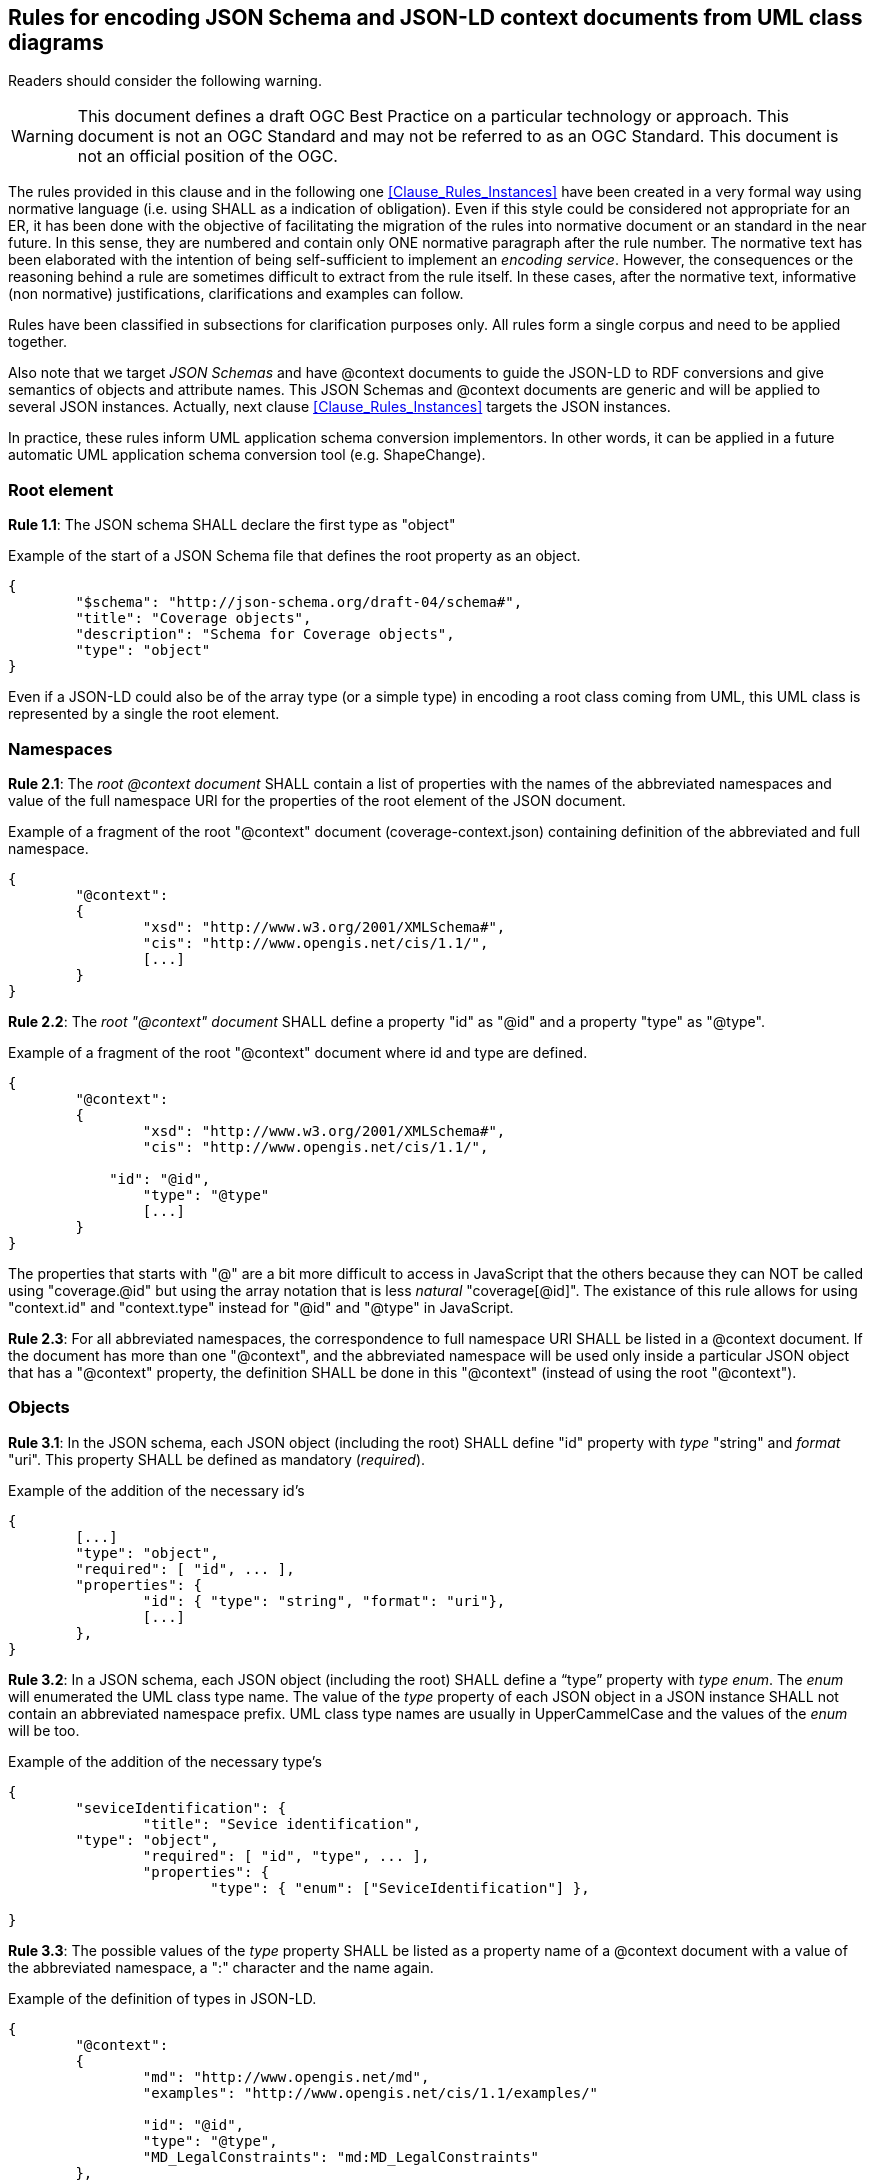 [[Clause_Rules_Schemas]]
== Rules for encoding JSON Schema and JSON-LD context documents from UML class diagrams

//-------Remove after TC approval-------

Readers should consider the following warning.

WARNING: This document defines a draft OGC Best Practice on a particular technology or approach. This document is not an OGC Standard and may not be referred to as an OGC Standard. This document is not an official position of the OGC.

//----------------------------------------

The rules provided in this clause and in the following one <<Clause_Rules_Instances>> have been created in a very formal way using normative language (i.e. using SHALL as a indication of obligation). Even if this style could be considered not appropriate for an ER, it has been done with the objective of facilitating the migration of the rules into normative document or an standard in the near future. In this sense, they are numbered and contain only ONE normative paragraph after the rule number. The normative text has been elaborated with the intention of being self-sufficient to implement an _encoding service_. However, the consequences or the reasoning behind a rule are sometimes difficult to extract from the rule itself. In these cases, after the normative text, informative (non normative) justifications, clarifications and examples can follow.

Rules have been classified in subsections for clarification purposes only. All rules form a single corpus and need to be applied together.

Also note that we target _JSON Schemas_ and have @context documents to guide the JSON-LD to RDF conversions and give semantics of objects and attribute names. This JSON Schemas and @context documents are generic and will be applied to several JSON instances. Actually, next clause <<Clause_Rules_Instances>> targets the JSON instances.

In practice, these rules inform UML application schema conversion implementors. In other words, it can be applied in a future automatic UML application schema conversion tool (e.g. ShapeChange).

=== Root element

*Rule 1.1*: The JSON schema SHALL declare the first type as "object"

[source,JSON]
.Example of the start of a JSON Schema file that defines the root property as an object.
----
{
	"$schema": "http://json-schema.org/draft-04/schema#",
	"title": "Coverage objects",
	"description": "Schema for Coverage objects",
	"type": "object"
}
----

Even if a JSON-LD could also be of the array type (or a simple type) in encoding a root class coming from UML, this UML class is represented by a single the root element.

=== Namespaces

*Rule 2.1*: The _root @context document_ SHALL contain a list of properties with the names of the abbreviated namespaces and value of the full namespace URI for the properties of the root element of the JSON document.

[source,JSON]
.Example of a fragment of the root "@context" document (coverage-context.json) containing definition of the abbreviated and full namespace.
----
{
	"@context":
	{
		"xsd": "http://www.w3.org/2001/XMLSchema#",
		"cis": "http://www.opengis.net/cis/1.1/",
		[...]
	}
}
----


*Rule 2.2*: The _root "@context" document_ SHALL define a property "id" as  "@id" and a property "type" as "@type".

[source,JSON]
.Example of a fragment of the root "@context" document where id and type are defined.
----
{
	"@context":
	{
		"xsd": "http://www.w3.org/2001/XMLSchema#",
		"cis": "http://www.opengis.net/cis/1.1/",

	    "id": "@id",
		"type": "@type"
		[...]
	}
}
----

The properties that starts with "@" are a bit more difficult to access in JavaScript that the others because they can NOT be called using "coverage.@id" but using the array notation that is less _natural_ "coverage[@id]". The existance of this rule allows for using  "context.id" and "context.type" instead for "@id" and "@type" in JavaScript.

*Rule 2.3*: For all abbreviated namespaces, the correspondence to full namespace URI SHALL be listed in a @context document. If the document has more than one "@context", and the abbreviated namespace will be used only inside a particular JSON object that has a "@context" property, the definition SHALL be done in this "@context" (instead of using the root "@context").


=== Objects

*Rule 3.1*: In the JSON schema, each JSON object (including the root) SHALL define "id" property with _type_ "string" and _format_ "uri". This property SHALL be defined as mandatory (_required_).

[source,JSON]
.Example of the addition of the necessary id's
----
{
	[...]
	"type": "object",
	"required": [ "id", ... ],
	"properties": {
		"id": { "type": "string", "format": "uri"},
		[...]
	},
}
----

*Rule 3.2*: In a JSON schema, each JSON object (including the root) SHALL define a “type” property with _type_ _enum_. The _enum_ will enumerated the UML class type name. The value of the _type_ property of each JSON object in a JSON instance SHALL not contain an abbreviated namespace prefix. UML class type names are usually in UpperCammelCase and the values of the _enum_ will be too.

[source,JSON]
.Example of the addition of the necessary type's
----
{
	"seviceIdentification": {
		"title": "Sevice identification",
        "type": "object",
		"required": [ "id", "type", ... ],
		"properties": {
			"type": { "enum": ["SeviceIdentification"] },

}
----

*Rule 3.3*: The possible values of the _type_ property SHALL be listed as a property name of a @context document with a value of the abbreviated namespace, a ":" character and the name again.

[source,JSON]
.Example of the definition of types in JSON-LD.
----
{
	"@context":
	{
		"md": "http://www.opengis.net/md",
		"examples": "http://www.opengis.net/cis/1.1/examples/"

		"id": "@id",
		"type": "@type",
		"MD_LegalConstraints": "md:MD_LegalConstraints"
	},
	"type": "MD_LegalConstraints",
	"id": "examples:CIS_05_2D",
	...
}
----

Using the types values without namespace in the JSON object definitions allows for creating a JSON schema that is able to correctly enumerate the possible values of a type property without the abbreviated namespace. This way the abbreviated namespace may vary from one instance without affecting the common JSON schema. In contrast, "id" values are expected to be different in each instance (and their values are not verified by the JSON schema) so they should contain the abbreviated namespace.

If an object can present more that one type (e.g. there is a one or more generalized classes of a more generic class) the all the alternative types are listed in the appropriate @context section.

[source,JSON]
.Example of more that one type definition for a class.
----
{
    "@context":
    {
        "MD_Constraints": "md:MD_Constraints",
        "MD_LegalConstraints": "md:MD_LegalConstraints",
        "MD_SecurityConstraints": "md:MD_SecurityConstraints"
    }
}
----

Again, there is no need to list the Abstract types due to they cannot be instanciated in JSON-LD instances.

In a JSON-LD instance, when UML generalization is used to derive more specific classes from a generic class, the value of the property "type" will be the specialized class type name, instead of the generic class name. This behavior will favor both old and the new implementations. Old implementations will be able to ignore the "type" value, identify the object name and read the common properties from the generic class. New implementation will recognize the "type" value and be prepared to find the specialized properties.

*Rule 3.4*: A UML _Union_ SHALL be expressed as a JSON object defined as an _anyOf_ array. Each anyOf item SHALL be defined as one property (plus the _type_ and _id_ properties) that are defined as required. All _type_ properties SHALL be identically defined.

[[r_sch_image_possible_values]]
.UML model for a generalized class ServiceIdentification.
image::images/PossibleValues.png[]

[source,JSON]
.JSON Schema fragment example of a UML Union encoded in JSON.
----
"possibleValues": {
	"title": "Possible Values list",
	"type": "object",
	"anyOf": [
		{
			"required": [ "type", "allowedValues"],
			"properties": {
				"type": { "enum": ["PossibleValues"] },
				"allowedValues": { "$ref": "#/definitions/AllowedValues" }
			}
		},{
			"required": [ "type", "anyValue"],
			"properties": {
				"type": { "enum": ["PossibleValues"] },
				"anyValue": { "$ref": "#/definitions/AnyValue" }
			}
		},{
			"required": [ "type", "noValues"],
			"properties": {
				"type": { "enum": ["PossibleValues"] },
				"noValues": { "$ref": "#/definitions/NoValues" }
			}
		},{
			"required": [ "type", "valuesListReference"],
			"properties": {
				"type": { "enum": ["PossibleValues"] },
				"valuesListReference": { "$ref": "#/definitions/ValuesReference" }
			}
		}
	]
}
----

*Rule 3.5*: A UML class that is a _aggregation_ or a _composition_ of a parent class, SHALL be considered equivalent to a JSON complex property of the parent object (considering it as the same as a UML complex attribute). The name of the source extreme of the relation (the tip of the arrow) will be considered the name of the complex _attribute_ and the _class name_ will be considered the _type_ of the property.

[[r_sch_image_md_format]]
.UML model showing a class that is defined as an aggregation of MD_Distribution and also as a complex data type MD_DigitalTransferOptinos
image::images/MD_Format.png[]

[source,JSON]
.JSON Schema fragment example of a class used as an aggregation and as a data type (the example ignores the tranferOption multiplicity for simplicity)
----
{
    ...
    "distributionInfo": {
        "description": {"type": "string"},
        "distributionFormat": {"$ref": "#/definitions/MD_format"},
        "transferOptions": {
            ...
            "distributionFormat": {"$ref": "#/definitions/MD_format"}
        }
    }
}
----

Please consider the rules for complex attributes and properties below.

=== Object attributes; names

*Rule 4.1*: All UML class attributes SHALL be listed in a @context object. If the document has more than one "@context", the property SHALL be defined in the "@context" that is closer to it (with the exception of "id" and "type" that are defined in the root "@context" document and always have global scope). The value of the listed properties has to be the abbreviated namespace, the ":" character and the name of the property again.

Defining the properties in the "@context" that is closer to it makes the definition local to the object where the "@context" belongs.

[source,JSON]
.Example of the addition of the abbreviate namespace to properties
----
{
	"domainSet":{
		"@context":
		{
			"generalGrid": "cis:generalGrid",
			"axis": "cis:axis",
			"axisLabel": "cis:axisLabel",
			"lowerBound": "cis:lowerBound",
			"upperBound": "cis:upperBound"
		},
		"generalGrid":{
			"axis": [{
			    "type": "IndexAxisType",
				"axisLabel": "i",
				"lowerBound": 0,
				"upperBound": 2
			},{
			    "type": "IndexAxisType",
				"axisLabel": "j",
				"lowerBound": 0,
				"upperBound": 2
			}]
		}
	}
}
----

*Rule 4.2*: All UML class attributes (as well as composition and aggregations) SHALL be listed as _properties_ of the object in the JSON Schema.

[source,JSON]
.Example of axisLabel, lowerBound and upperBound properties definition.
----
{
	"type": "object",
	"properties": {
		"type": { "enum": [ "IndexAxisType"] },
        "axisLabel":  { "type": "string" },
		"lowerBound":  { "type": "number" },
		"upperBound": { "type": "number" }
	},
----

=== Object attributes; multiplicity

*Rule 5.1*: Attributes, aggregations and compositions of an object with multiplicity 0 or 1 in the UML will be listed as JSON properties in the JSON schema.

[source,JSON]
.Example of axisLabel, lowerBound and upperBound properties definition.
----
	"axis": {
		"type": "object",
		"properties": {
			"type": { "enum": [ "IndexAxisType"] },
			"axisLabel":  { "type": "string" },
			"lowerBound":  { "type": "number" },
			"upperBound": { "type": "number" }
		}
	},
----

*Rule 5.2*: Attributes, aggregations and compositions of an object with multiplicity more than 0 in the UML will have their names listed in the array of "required" properties in the JSON schema

[source,JSON]
.Example of the "required" list of property.
----
	"axis": {
		"type": "object",
		"required": [ "type", "axisLabel", "lowerBound", "upperBound" ],
		"properties": {
			"type": { "enum": [ "IndexAxisType"] },
			"axisLabel":  { "type": "string" },
			"lowerBound":  { "type": "number" },
			"upperBound": { "type": "number" }
		}
	},
----

*Rule 5.3*: Attributes, aggregations and compositions with multiplicity more that 1 in the UML will be encoded as JSON properties of the _type_ "array" in the JSON schema

In JSON instances the arrays of JSON objects will defined the type for each member of the array. The "type" can be different from the other members of the array (JavaScript allows arrays that are heterogenous in types) but all "type" values will be an generalization of the same generic UML class.

[source,JSON]
.Example of JSON schema for numeric properties with multiplicity more than 1.
----
{
	"coordinates": {
		"type": "array",
		"items": { "type": "number" }
	},
}
----

*Rule 5.4*: A property defined in the UML as _ordered_ and with multiplicity more than 1, SHALL be defined as "@container": "@list" in a @context document.

There is an important singularity in JSON-LD about this. When a JSON document is converted into JavaScript all JSON arrays becomes automatically with order. However in JSON-LD the situation is the opposite, and by default arrays are NOT considered as ordered when converting JSON-LD arrays to RDF. There is technical reason behind this: ordered arrays require much more RDF code and the conversion does _not_ result in a _nice_ RDF code. For that reason if the a property is maked as _ordered_ in the UML, we have to explicitly indicate this in a @context. Please limit the use this parameter only when order is really important.

=== Object attributes; data types

*Rule 6.1*: Numeric attributes in the UML SHALL have "type": "number" in the JSON Schema.

[source,JSON]
.Example of JSON schema for anyURL properties with multiplicity 0 or 1.
----
{
	"lowerBound":  { "type": "number" },
	"upperBound": { "type": "number" }
}
----

In JSON there is no able to distinction between diferent numeric data types: E.g. Integer, Float, Double etc and they all became _number_.

Numeric attributes with multiplicity more than 1 will have "type": "array" and "items": {"type": "number"} in the JSON Schema.

[source,JSON]
.Example of JSON schema for numeric properties with multiplicity more than 1.
----
{
	"coordinates": {
		"type": "array",
		"items": { "type": "number" }
	},
}
----

*Rule 6.2*: Boolean attributes SHALL have "type": "boolean" in the JSON Schema.

Boolean attributes with multiplicity more than 1 will have "type": "array" and "items": {"type": "boolean"} in the JSON Schema.

*Rule 6.3*: String attributes SHALL have "type": "string" in the JSON Schema.

[source,JSON]
.Example of JSON schema for anyURL properties with multiplicity 0 or 1.
----
{
	"axisLabel":  { "type": "string" }
}
----

If there is a reason to believe that the attribute has been defined as UML string to allow both numbers or strings (depending of the case), define the type as an array of "number" and "string" is recommended.

[source,JSON]
.Example of JSON schema for an string that can be also instanciated as a number.
----
{
	"value":  { "type": ["number", "string"] },
}
----

String attributes with multiplicity more than 1 will have "type": "array" and "items": {"type": "string"} in the JSON Schema.

[source,JSON]
.Example of JSON schema for string properties with multiplicity more than 1.
----
{
	"axisLabels":
	{
		"type": "array",
		"items": { "type": "string" }
	}
}
----

*Rule 6.4*: anyURL attributes with multiplicity 0 or 1 SHALL have "type": "string" and "format": "uri" in the JSON Schema.

[source,JSON]
.Example of JSON schema for anyURL properties with multiplicity 0 or 1.
----
{
    "srsName": { "type": "string", "format": "uri"}
}
----

anyURL attributes with multiplicity more that 1 will have "type": "array" and "items": {"type": "string", "format": "uri"} in the JSON Schema.

[source,JSON]
.Example of JSON schema for anyURL properties with multiplicity more than 1.
----
{
	"srsNames":
	{
		"type": "array",
		"items": { "type": "string", "format": "uri"}
	}
}
----

*Rule 6.5*: A property that has the value anyURI SHALL be described as "@type": "@id" in a JSON @context document

[source,JSON]
.Example of the definition of a value anyURI in JSON-LD
----
{
    "@context":
    {
        "srsName": {"@id":"swe:srsName", "@type": "@id"}
    }
}
----

The reasoning behind this is that property values defined without "@type": "@id" are considered literals when converted to RDF. Property values defined with "@type": "@id" considered as URIs when converted to RDF.

*Rule 6.6*: Complex type attributes SHALL have "type": "object" in the JSON Schema.

[source,JSON]
.Example of JSON schema for complex properties with multiplicity 0 or 1.
----
{
	"generalGrid":{
		"title": "General Grid",
		"description": "General Grid",
		"type": "object"
	}
}
----

Complex type attributes with multiplicity more than 1 will have "type": "array" and "items": {"type": "object"} in the JSON Schema

[source,JSON]
.Example of JSON schema for complex properties with multiplicity more than 1.
----
{
	"axis": {
		"type": "array",
		"items": {
			"type": "object"
		}
	}
}
----

*Rule 6.7*: A UML complex type attribute SHALL be encoded as JSON Object properties or as an Array of JSON Object type properties in a JSON-LD instance.

=== Object attributes; null values

*Rule 7.1*: For a attribute that can have null values, an array of types combining the variable data type and "null" SHALL be used.

[source,JSON]
.Example of a nullable value.
----
{
	"lowerBound":  { "type": ["number", "null"] },
}
----


=== Object attributes; enumerations and code-lists

*Rule 8.1*: A UML "enumeration" SHALL be encoded as an "enum" in a JSON schema. Enumerations SHALL be listed in the "definitions" section of the JSON schema to be able to reuse them as needed.

[[r_sch_image_range_closure]]
.UML model for an enumeration.
image::images/RangeClosure.png[]

[source,JSON]
.Example of enumerations
----
{
	"$schema": "http://json-schema.org/draft-04/schema#",
	"type": "object",
	"properties": {
		"rangeClosure": {"$ref": "#/definitions/RangeClosure"},
		...
	}
	"definitions": {
		"RangeClosure": {
			"title": "Values of RangeClosure enumeration",
			"enum": ["closed", "open", "open-closed", "closed-open"]
		}
	}
}
----

*Rule 8.2*: A UML "codelist" SHALL be encoded as an oneOf "enum" or "string" in a JSON schema. Codelists SHALL be listed in the _definitions_ section of the JSON schema to be able to reuse them as needed.

[source,JSON]
.Example of the addition of the necessary id's
----
{
	"$schema": "http://json-schema.org/draft-04/schema#",
	"type": "object",
	"required": [ "codelist_a"],
	"properties": {
		"codelist_a": { "$ref": "#/definitions/codelist1" },
		...
	},
	"definitions": {
		"codelist": {
			"oneOf": [
				{
					"enum": [ "a2", "b2", "c2" ]
				},{
					"type": "string"
				}
			]
		}
	}
}
----

The reason for this is that codelist are considered extendable and in practice they should support any value. See a good discussion on how to encode  enumeration an codelist in JSON Schema here: http://grokbase.com/t/gg/json-schema/14b79eqgqq/code-list-enum-extension

=== Objects: Data types and inheritance

*Rule 9.1*: If a UML class is defined as _DataType_ (and potentially used in more that one place in the UML model) it SHALL be defined in the _definitions_ section of the JSON schema and referenced by each attribute that is declared of this _DataType_

Actually, it is highly recommended that all UML classes are defined in the _definitions_ sections. Only the objects defined in the _definitions_ and the root object can be referenced from another JSON schema.

[source,JSON]
.JSON Schema fragment example of the use of definitions section.
----
{
	"$schema": "http://json-schema.org/draft-04/schema#",
    "type": "object",
	"properties": {
		"seviceIdentification": { "$ref": "#/definitions/SeviceIdentification" },
		...
	},
	"definitions": {
		"ServiceIdentification": {
			"title": "Service identification",
            "type": "object",
			"required": [ "type", "serviceType", "serviceTypeVersion" ],
        	"properties": {
				"type": { "enum": ["ServiceIdentification"] },
				"serviceType": { "$ref": "#/definitions/Code"},
				"serviceTypeVersion":  {
					"type": "array",
					"items": {"type": "string" }
				},
				"profile":  {
					"type": "array",
					"items": {"type": "string"}
				},
				"fees": {"type": "string"},
				"accessConstraints": {"type": "string"}
			}
		}
    }
}

----

[source,JSON]
.Example of using "definitions" section to define an object that can be used in more that one place emulating the UML data type behaviour.
----
{
{
	"$schema": "http://json-schema.org/draft-04/schema#",
	"type": "object",
	"properties": {
		"profile" : { "$ref": "#/definitions/links" },
		"links" : {
			"type": "array",
			"items": { "$ref": "#/definitions/links" }
		}
	}
    "definitions": {
    	"links": {
		    "title": "links",
		    "description": "Properties that all types of links have. It mimics the Atom link",
		    "required": [ "href" ],
		    "properties": {
			"href": {"type": "string", "format": "uri" },
			"type" : { "type": "string" },
			"title" : { "type": "string" },
			"lang" : { "type": "string" }
		    }
		}
	}
----

*Rule 9.2*: If an class is generalized into other classes in the UML, the JSON schema SHALL define the main class properties in the definitions section with the UML class name and the word "Properties" (not including the "type"). If the main class is not abstract, it SHALL then be defined with the UML call name by combining the previous "properties" and the "type" property with _allOf_. The generalized class will do the same and combine the main properties, the "type" and its own properties with _allOf_

If the main class is empty (it has no attributes) this rule does not apply.

Unnecessary duplication of the definition do the common elements coming from the abstract class is avoided by using _$ref_ and pointing to a _definitions_ element in the JSON Schema. There is no mechanism to inhered properties from a previous object in JSON schema but the suggested mechanism achieves an equivalent results.

[[r_sch_image_service_identification]]
.UML model for a generalized class ServiceIdentification.
image::images/ServiceIdentification.png[]

[source,JSON]
.JSON Schema fragment example of generalization of ServiceIdentification inheriting a group of properties DescriptionProperties. Note that "Description" is defined for completeness but it is not used.
----
{
	"$schema": "http://json-schema.org/draft-04/schema#",
	"type": "object",
	"properties": {
		"serviceIdentification": { "$ref": "#/definitions/ServiceIdentification" }
	},
	"definitions": {
		"ServiceIdentification": {
			"required": ["type"],
			"allOf": [
				{ "$ref": "#/definitions/DescriptionProperties" },
				{
					"properties":{
						"type": {"enum": ["ServiceIdentification"]},
						"serviceTypeVersion": {"type": "string"},
						"profile": {"type": "string"},
						"fees": {"type": "string"},
						"accessConstraints": {"type": "string"}
					}
				}
			]
		},
		"Description": {
			"required": ["type"],
			"allOf": [
				{ "$ref": "#/definitions/DescriptionProperties" },
				{
					"properties":{
						"type": {"enum": ["Description"]}
					}
				}
			]
		},
		"DescriptionProperties": {
			"properties": {
				"id": {"type": "string", "format": "uri"},
				"title": {"type": "string"},
				"abstract": {"type": "string"}
			}
		}
	}
}
----

[source,JSON]
.JSON fragment that validates with he previous example
----
{
	"serviceIdentification": {
		"type": "ServiceIdentification",
		"title": "My WMS server",
		"abstract": "This WMS server is mine",
		"serviceTypeVersion": "1.1.1",
		"profile": "http://www.opengis.net/profiles/nga"
	}
}
----

*Rule 9.3*: If a class is generalized into more than one classes in the UML (which forces the instance to choose one among of them), the JSON Schema SHALL define an object that offers the different options using the _oneOf_ property.

When the main class is _abstract_, there is no need to define it as a data type due to it cannot be instanciated in JSON-LD instances.

In the following example, the class MD_Constraints is generalized into 2 different classes: MD_LegalConstraints and MD_SecurityConstraints. The pattern used in the example is a bit diffent for the one in the example of he Rule 3.4. Testing the us of _oneOf_ to select between object definitions that contains _allOf_ including the same $ref fails to work. To solve this, we define _MD_LegalConstraintsAdditions_ and _MD_SecurityConstraintsAdditions_ that only defines the non common properties. Then A new object _Alternatives_MD_Constraints_ offers all the alternatives available with _oneOf_  and add the common properties _MD_ConstraintsProperties_ at the end with _allOf_.

[[r_sch_image_constraints]]
.UML model for a generalized class from MD_Constraints.
image::images/MD_Constraints.png[]

[source,JSON]
.Example of multiple generalization
----
{
	"$schema": "http://json-schema.org/draft-04/schema#",
	"type": "object",
	"properties":
	{
		"resourceConstraints": {
			"$ref": "#/definitions/Alterantives_MD_Constraints"
		}
	},
	"definitions": {
		"Alterantives_MD_Constraints": {
			"type": "object",
			"allOf": [
				{ "$ref": "#/definitions/MD_ConstraintsProperties" },
				{ "oneOf": [
						{"$ref": "#/definitions/MD_SecurityConstraintsAdditions"},
						{"$ref": "#/definitions/MD_LegalConstraintsAdditions"},
						{"$ref": "#/definitions/MD_ConstraintsAdditions"}
					]
				}
			]
		},
		"MD_LegalConstraintsAdditions": {
			"required": ["type"],
			"properties":{
				"type": {"enum": ["MD_LegalConstraints"]},
				"accessConstraints": {"type": "object"},
				"otherConstraints": {"type": "string"}
			}
		},
		"MD_SecurityConstraintsAdditions": {
			"required": ["type"],
			"properties":{
				"type": {"enum": ["MD_SecurityConstraints"]},
				"useNote": {"type": "string"},
				"classificationSystem": {"type": "string"},
				"handlingDescription": {"type": "string"}
			}
		},
		"MD_ConstraintsAdditions": {
			"required": ["type"],
			"properties":{
				"type": {"enum": ["MD_Constraints"]}
			}
		},
		"MD_ConstraintsProperties": {
			"properties": {
				"id": {"type": "string", "format": "uri"},
				"useLimitation": {"type": "string"},
				"constraintApplicationScope": {"type": "object"}
			}
		}
	}
}
----

=== Object libraries and multiple schemas

UML classes can be structured in a modular way in packages. In this case there is a need to use more than one schema file. The core schema offers a set of _datatypes_ in the _definitions_ section. This core schemas can be reused by other schemas pointing the definition of the right objects in the core schemas using a full path to them.

*Rule 10.1*: Each UML class packages SHALL be described in the _definitions_ in a JSON schema. Schemas that reuse other UML classes in other packages SHALL point to them using a full path.

[source,JSON]
.Example of a core JSON schema (called ServiceMetadata_schema.json) for a common class in OWS common package
----
{
	"$schema": "http://json-schema.org/draft-04/schema#",
	"definitions": {
		"ServiceIdentification": {
			"title": "Service identification",
			"description": "Metadata about this specific server. The contents and organization of this section should be the same for all OWSs. ",
			"type": "object",
			"properties": {
				"type": { "enum": ["ServiceIdentification"] },
				"serviceType": { "$ref": "#/definitions/Code"},
				"serviceTypeVersion":  {
					"type": "array",
					"items": {"type": "string" }
				},
				"profile":  {
					"type": "array",
					"items": {"type": "string"}
				},
				"fees": {"type": "string"},
				"accessConstraints": {"type": "string"}
			}
		}
	}
}
----

[source,JSON]
.Example of a another JSON schema (called WMSServiceMetadata_schema.json) for a common class in OWS common package
----
{
	"$schema": "http://json-schema.org/draft-04/schema#",
	"title": "WMS Service Metadata root object",
    "required": [ "type", "version"],
	"properties": {
		"type": { "enum": [ "WMSServiceMetadata"] },
		"id":  { "type": "string" },
		"version": { "type": "string"},
		"serviceIdentification": { "$ref": "ServiceMetadata_schema.json/#/definitions/ServiceIdentification" },
	}
}
----

[source,JSON]
.Example of a JSON instance (called WMSServiceMetadata.json) validated with the WMSServiceMetadata_schema.json file.
----
{
 	"type": "WMSServiceMetadata",
	"version": "1.4",
	"serviceIdentification": {
		"type": "ServiceIdentification",
		"serviceType": {
			"type": "Code",
			"code": "WMS"
		},
		"serviceTypeVersion": ["1.4"],
        ...
	}
}
----

=== Other considerations
==== Large arrays

A property containing a large array of values (or coordinates), where the order is important, should not be defined in @context objects if an alternative representation of the same information can be provided by other means. Not defining the long ordered arrays properties in @context avoids them to be converted into RDF. Ordered arrays an nasty and very verbose, double ordered arrays cannot even be converted. _Alternative representations_ can be "string literals" (encoding the arrays in a text that is more compact; e.g. coordinates encoded as WKT) or links to URLs in a non RDF format containing this information (such as NetCDF or GeoTIFF files). This is further discussed in the section <<Clause_Data_Formats_Encoding>> with specific focus on coordinate arrays but not only.
